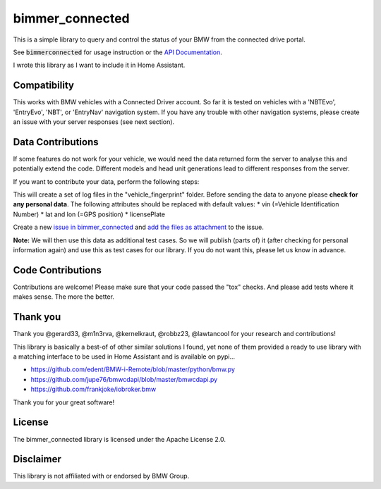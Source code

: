 bimmer_connected
================

This is a simple library to query and control the status of your BMW from
the connected drive portal.

See :code:`bimmerconnected` for usage instruction or the
`API Documentation <http://bimmer-connected.readthedocs.io/en/latest/>`_.

I wrote this library as I want to include it in Home Assistant.


Compatibility
-------------
This works with BMW vehicles with a Connected Driver account.
So far it is tested on vehicles with a 'NBTEvo', 'EntryEvo', 'NBT', or 'EntryNav' navigation system.
If you have any trouble with other navigation systems, please create an issue
with your server responses (see next section).


Data Contributions
------------------

If some features do not work for your vehicle, we would need the data
returned form the server to analyse this and potentially extend the code.
Different models and head unit generations lead to different responses from
the server.

If you want to contribute your data, perform the following steps:

.. code-block:: bash
    # get the latest version of the library
    pip3 install --upgrade https://github.com/ChristianKuehnel/bimmer_connected/archive/b2vapi.zip

    # run the fingerprint function
    bimmerconnected fingerprint <username> <password> <region> <vin>

This will create a set of log files in the "vehicle_fingerprint" folder.
Before sending the data to anyone please **check for any personal data**.
The following attributes should be replaced with default values:
* vin (=Vehicle Identification Number)
* lat and lon (=GPS position)
* licensePlate

Create a new
`issue in bimmer_connected <https://github.com/ChristianKuehnel/bimmer_connected/issues>`_
and
`add the files as attachment <https://help.github.com/articles/file-attachments-on-issues-and-pull-requests/>`_
to the issue.

**Note:** We will then use this data as additional test cases. So we will publish
(parts of) it (after checking for personal information again) and use
this as test cases for our library. If you do not want this, please
let us know in advance.

Code Contributions
------------------
Contributions are welcome! Please make sure that your code passed the "tox" checks.
And please add tests where it makes sense. The more the better.

.. image:: https://travis-ci.org/ChristianKuehnel/bimmer_connected.svg?branch=master
    :target: https://travis-ci.org/ChristianKuehnel/bimmer_connected
.. image:: https://coveralls.io/repos/github/ChristianKuehnel/bimmer_connected/badge.svg?branch=master
    :target: https://coveralls.io/github/ChristianKuehnel/bimmer_connected?branch=master

Thank you
---------

Thank you @gerard33, @m1n3rva, @kernelkraut, @robbz23, @lawtancool for your research and contributions!

This library is basically a best-of of other similar solutions I found,
yet none of them provided a ready to use library with a matching interface
to be used in Home Assistant and is available on pypi...

* https://github.com/edent/BMW-i-Remote/blob/master/python/bmw.py
* https://github.com/jupe76/bmwcdapi/blob/master/bmwcdapi.py
* https://github.com/frankjoke/iobroker.bmw

Thank you for your great software!

License
-------
The bimmer_connected library is licensed under the Apache License 2.0.

Disclaimer
----------
This library is not affiliated with or endorsed by BMW Group.
